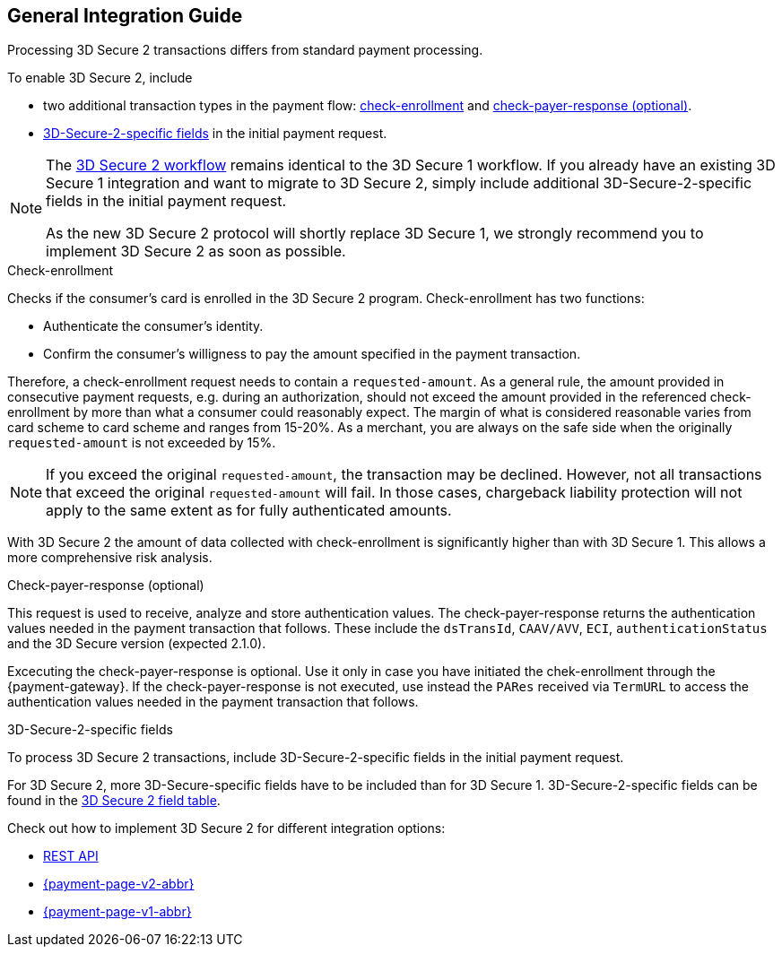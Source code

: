 [#3DS2_IntegrationGuide]
== General Integration Guide

Processing 3D Secure 2 transactions differs from standard payment processing. 

To enable 3D Secure 2, include

- two additional transaction types in the payment flow: <<3DS2_checkenrollment, check-enrollment>> and <<3DS2_checkpayer, check-payer-response (optional)>>.
- <<CreditCard_3DS2_Fields, 3D-Secure-2-specific fields>> in the initial payment request.

//-

[NOTE] 
====
The <<3DS2_Workflows, 3D Secure 2 workflow>> remains identical to the 3D Secure 1 workflow. If you already have an existing 3D Secure 1 integration and want to migrate to 3D Secure 2, simply include additional 3D-Secure-2-specific fields in the initial payment request.  +

As the new 3D Secure 2 protocol will shortly replace 3D Secure 1, we strongly recommend you to implement 3D Secure 2 as soon as possible.
====

[#3DS2_checkenrollment]
.Check-enrollment


Checks if the consumer's card is enrolled in the 3D Secure 2 program. Check-enrollment has two functions:

- Authenticate the consumer's identity.
- Confirm the consumer's willigness to pay the amount specified in the payment transaction.

//-

Therefore, a  check-enrollment request needs to contain a ``requested-amount``. As a general rule, the amount provided in consecutive payment requests, e.g. during an authorization, should not exceed the amount provided in the referenced check-enrollment by more than what a consumer could reasonably expect. The margin of what is considered reasonable varies from card scheme to card scheme and ranges from 15-20%.
As a merchant, you are always on the safe side when the originally ``requested-amount`` is not exceeded by 15%.

[NOTE]
====
If you exceed the original ``requested-amount``, the transaction may be declined.
However, not all transactions that exceed the original ``requested-amount`` will fail.
In those cases, chargeback liability protection will not apply to the same extent as for fully authenticated amounts.
==== 

With 3D Secure 2 the amount of data collected with check-enrollment is significantly higher than with 3D Secure 1. This allows a more comprehensive risk analysis. 

[#3DS2_checkpayer]
.Check-payer-response (optional)

This request is used to receive, analyze and store authentication values. The check-payer-response returns the authentication values needed in the payment transaction that follows. These include the ``dsTransId``, ``CAAV/AVV``, ``ECI``, ``authenticationStatus`` and the 3D Secure version (expected 2.1.0). +


Excecuting the check-payer-response is optional. Use it only in case you have initiated the chek-enrollment through the {payment-gateway}. If the check-payer-response is not executed, use instead the ``PARes`` received via ``TermURL`` to access the authentication values needed in the payment transaction that follows.


[#3DS2_3DSecureFields]
.3D-Secure-2-specific fields

To process 3D Secure 2 transactions, include 3D-Secure-2-specific fields in the initial payment request. 

For 3D Secure 2, more 3D-Secure-specific fields have to be included than for 3D Secure 1.  3D-Secure-2-specific fields can be found in the <<CreditCard_3DS2_Fields, 3D Secure 2 field table>>. 

====
Check out how to implement 3D Secure 2 for different integration options:

- <<3DS2_IntegrationGuide_RESTAPI, REST API>>
- <<PPv2_CC_3DSecure, {payment-page-v2-abbr}>>
- <<PP_3DSecure, {payment-page-v1-abbr}>>

//-
====

//-